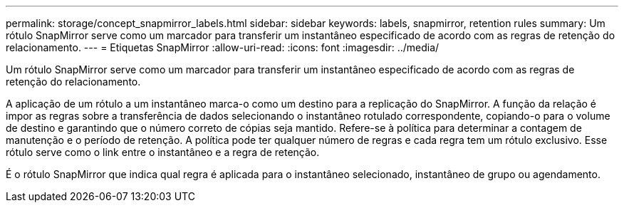 ---
permalink: storage/concept_snapmirror_labels.html 
sidebar: sidebar 
keywords: labels, snapmirror, retention rules 
summary: Um rótulo SnapMirror serve como um marcador para transferir um instantâneo especificado de acordo com as regras de retenção do relacionamento. 
---
= Etiquetas SnapMirror
:allow-uri-read: 
:icons: font
:imagesdir: ../media/


[role="lead"]
Um rótulo SnapMirror serve como um marcador para transferir um instantâneo especificado de acordo com as regras de retenção do relacionamento.

A aplicação de um rótulo a um instantâneo marca-o como um destino para a replicação do SnapMirror. A função da relação é impor as regras sobre a transferência de dados selecionando o instantâneo rotulado correspondente, copiando-o para o volume de destino e garantindo que o número correto de cópias seja mantido. Refere-se à política para determinar a contagem de manutenção e o período de retenção. A política pode ter qualquer número de regras e cada regra tem um rótulo exclusivo. Esse rótulo serve como o link entre o instantâneo e a regra de retenção.

É o rótulo SnapMirror que indica qual regra é aplicada para o instantâneo selecionado, instantâneo de grupo ou agendamento.

